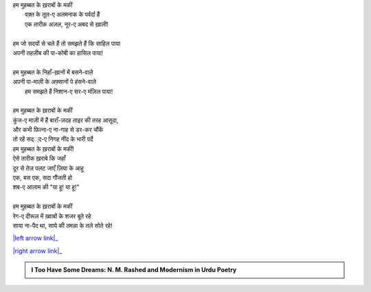 .. title: §20ـ रेग-ए दीरूज़
.. slug: itoohavesomedreams/poem_20
.. date: 2016-02-04 03:40:09 UTC
.. tags: poem itoohavesomedreams rashid
.. link: 
.. description: Devanagari version of "Reg-e dīrūz"
.. type: text



| हम मुहब्बत के ख़राबों के मकीं
|     वक़्त के तूल-ए अलमनाक के पर्वर्दा हैं
|     एक तारीक अज़ल, नूर-ए अबद से ख़ाली!
| 
| हम जो सदयों से चले हैं तो समझते हैं कि साहिल पाया
| अपनी तहज़ीब की पा-कोबी का हासिल पाया!
| 
| हम मुहब्बत के निहाँ-ख़ानों में बसने-वाले
| अपनी पा-माली के अफ़्सानों पे हंसने-वाले
|     हम समझते हैं निशान-ए सर-ए मंज़िल पाया!
| 
| हम मुहब्बत के ख़राबों के मकीं
| कुंज-ए माज़ी में हैं बाराँ-ज़दह ताइर की तरह आसूदा,
| और कभी फ़ित्ना-ए ना-गाह से डर-कर चौंकें
| तो रहें सद््द-ए निगह नींद के भारी पर्दे
| हम मुहब्बत के ख़राबों के मकीं!
| ऐसे तारीक ख़राबे कि जहाँ
| दूर से तेज़ पलट जाएँ ज़िया के आहू
| एक, बस एक, सदा गौंजती हो
| शब-ए आलाम की "या हू! या हू!"
| 
| हम मुहब्बत के ख़राबों के मकीं 
| रेग-ए दीरूज़ में ख़्वाबों के शजर बूते रहे
| साया ना-पैद था, साये की तमन्ना के तले सोते रहे!

|left arrow link|_

|right arrow link|_



.. |left arrow link| replace:: :emoji:`arrow_left` §19. एक और शहर 
.. _left arrow link: /hi/itoohavesomedreams/poem_19

.. |right arrow link| replace::  §21. ज़माना ख़ुदा है :emoji:`arrow_right` 
.. _right arrow link: /hi/itoohavesomedreams/poem_21

.. admonition:: I Too Have Some Dreams: N. M. Rashed and Modernism in Urdu Poetry


  .. link_figure:: /itoohavesomedreams/
        :title: I Too Have Some Dreams Resource Page
        :class: link-figure
        :image_url: /galleries/i2havesomedreams/i2havesomedreams-small.jpg
        
.. _جمیل نوری نستعلیق فانٹ: http://ur.lmgtfy.com/?q=Jameel+Noori+nastaleeq
 

